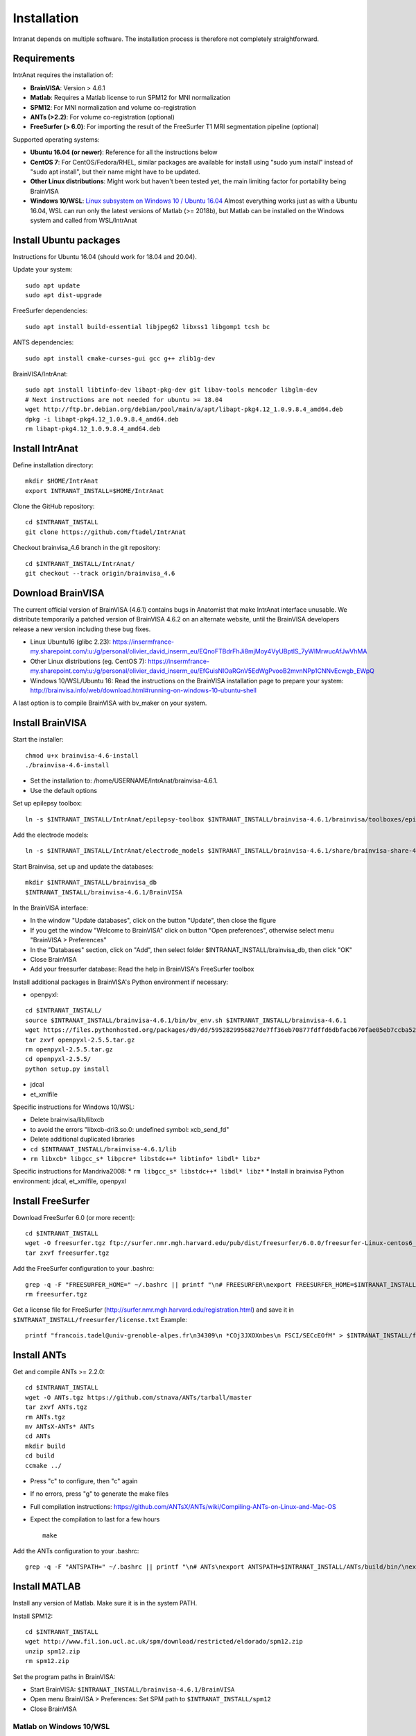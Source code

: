 Installation
***************

Intranat depends on multiple software. The installation process is therefore not completely
straightforward.

Requirements
============

IntrAnat requires the installation of:

- **BrainVISA**: Version > 4.6.1
- **Matlab**: Requires a Matlab license to run SPM12 for MNI normalization
- **SPM12**: For MNI normalization and volume co-registration
- **ANTs (>2.2)**: For volume co-registration (optional)
- **FreeSurfer (> 6.0)**: For importing the result of the FreeSurfer T1 MRI segmentation pipeline (optional)

Supported operating systems:

- **Ubuntu 16.04 (or newer)**: Reference for all the instructions below
- **CentOS 7**: For CentOS/Fedora/RHEL, similar packages are available for install using "sudo yum install" instead of "sudo apt install", but their name might have to be updated.
- **Other Linux distributions**: Might work but haven't been tested yet, the main limiting factor for portability being BrainVISA
- **Windows 10/WSL**: `Linux subsystem on Windows 10 / Ubuntu 16.04 <https://www.howtogeek.com/249966/how-to-install-and-use-the-linux-bash-shell-on-windows-10/>`__ Almost everything works just as with a Ubuntu 16.04, WSL can run only the latest versions of Matlab (>= 2018b), but Matlab can be installed on the Windows system and called from WSL/IntrAnat

Install Ubuntu packages
=======================

Instructions for Ubuntu 16.04 (should work for 18.04 and 20.04).

Update your system:

::

    sudo apt update
    sudo apt dist-upgrade

FreeSurfer dependencies:

::

    sudo apt install build-essential libjpeg62 libxss1 libgomp1 tcsh bc

ANTS dependencies:

::

    sudo apt install cmake-curses-gui gcc g++ zlib1g-dev

BrainVISA/IntrAnat:

::

    sudo apt install libtinfo-dev libapt-pkg-dev git libav-tools mencoder libglm-dev
    # Next instructions are not needed for ubuntu >= 18.04
    wget http://ftp.br.debian.org/debian/pool/main/a/apt/libapt-pkg4.12_1.0.9.8.4_amd64.deb
    dpkg -i libapt-pkg4.12_1.0.9.8.4_amd64.deb
    rm libapt-pkg4.12_1.0.9.8.4_amd64.deb

Install IntrAnat
================

Define installation directory:

::

    mkdir $HOME/IntrAnat
    export INTRANAT_INSTALL=$HOME/IntrAnat

Clone the GitHub repository:

::

    cd $INTRANAT_INSTALL
    git clone https://github.com/ftadel/IntrAnat

Checkout brainvisa\_4.6 branch in the git repository:

::

    cd $INTRANAT_INSTALL/IntrAnat/
    git checkout --track origin/brainvisa_4.6

Download BrainVISA
==================

The current official version of BrainVISA (4.6.1) contains bugs in
Anatomist that make IntrAnat interface unusable. We distribute
temporarily a patched version of BrainVISA 4.6.2 on an alternate
website, until the BrainVISA developers release a new version including
these bug fixes.

-  Linux Ubuntu16 (glibc 2.23):
   https://insermfrance-my.sharepoint.com/:u:/g/personal/olivier\_david\_inserm\_eu/EQnoFTBdrFhJi8mjMoy4VyUBptlS\_7yWlMrwucAfJwVhMA
-  Other Linux distributions (eg. CentOS 7):
   https://insermfrance-my.sharepoint.com/:u:/g/personal/olivier\_david\_inserm\_eu/EfGuisNIOaRGnV5EdWgPvooB2mvnNPp1CNNvEcwgb\_EWpQ
-  Windows 10/WSL/Ubuntu 16: Read the instructions on the BrainVISA
   installation page to prepare your system:
   http://brainvisa.info/web/download.html#running-on-windows-10-ubuntu-shell

A last option is to compile BrainVISA with bv\_maker on your system.

Install BrainVISA
=================

Start the installer:

::

    chmod u+x brainvisa-4.6-install
    ./brainvisa-4.6-install

-  Set the installation to: /home/USERNAME/IntrAnat/brainvisa-4.6.1.
-  Use the default options

Set up epilepsy toolbox:

::

    ln -s $INTRANAT_INSTALL/IntrAnat/epilepsy-toolbox $INTRANAT_INSTALL/brainvisa-4.6.1/brainvisa/toolboxes/epilepsy

Add the electrode models:

::

    ln -s $INTRANAT_INSTALL/IntrAnat/electrode_models $INTRANAT_INSTALL/brainvisa-4.6.1/share/brainvisa-share-4.6/electrode_models

Start Brainvisa, set up and update the databases:

::

    mkdir $INTRANAT_INSTALL/brainvisa_db
    $INTRANAT_INSTALL/brainvisa-4.6.1/BrainVISA

In the BrainVISA interface:

* In the window "Update databases", click on the button "Update", then close the figure
* If you get the window "Welcome to BrainVISA" click on button "Open preferences", otherwise select menu "BrainVISA > Preferences"
* In the "Databases" section, click on "Add", then select folder $INTRANAT\_INSTALL/brainvisa\_db, then click "OK"
* Close BrainVISA
* Add your freesurfer database: Read the help in BrainVISA's FreeSurfer toolbox

Install additional packages in BrainVISA's Python environment if
necessary:

* openpyxl:

::

    cd $INTRANAT_INSTALL/
    source $INTRANAT_INSTALL/brainvisa-4.6.1/bin/bv_env.sh $INTRANAT_INSTALL/brainvisa-4.6.1
    wget https://files.pythonhosted.org/packages/d9/dd/5952829956827de7ff36eb70877fdffd6dbfacb670fae05eb7ccba52ace7/openpyxl-2.5.5.tar.gz
    tar zxvf openpyxl-2.5.5.tar.gz
    rm openpyxl-2.5.5.tar.gz
    cd openpyxl-2.5.5/
    python setup.py install

*  jdcal
*  et\_xmlfile

Specific instructions for Windows 10/WSL:

* Delete brainvisa/lib/libxcb
* to avoid the errors "libxcb-dri3.so.0: undefined symbol: xcb\_send\_fd"
* Delete additional duplicated libraries
* ``cd $INTRANAT_INSTALL/brainvisa-4.6.1/lib``
* ``rm libxcb* libgcc_s* libpcre* libstdc++* libtinfo* libdl* libz*``

Specific instructions for Mandriva2008:
* ``rm libgcc_s* libstdc++* libdl* libz*``
* Install in brainvisa Python environment: jdcal, et\_xmlfile, openpyxl

Install FreeSurfer
==================

Download FreeSurfer 6.0 (or more recent):

::

    cd $INTRANAT_INSTALL
    wget -O freesurfer.tgz ftp://surfer.nmr.mgh.harvard.edu/pub/dist/freesurfer/6.0.0/freesurfer-Linux-centos6_x86_64-stable-pub-v6.0.0.tar.gz
    tar zxvf freesurfer.tgz

Add the FreeSurfer configuration to your .bashrc:

::

    grep -q -F "FREESURFER_HOME=" ~/.bashrc || printf "\n# FREESURFER\nexport FREESURFER_HOME=$INTRANAT_INSTALL/freesurfer\nsource \$FREESURFER_HOME/SetUpFreeSurfer.sh\n" >> ~/.bashrc
    rm freesurfer.tgz

Get a license file for FreeSurfer
(http://surfer.nmr.mgh.harvard.edu/registration.html) and save it in
``$INTRANAT_INSTALL/freesurfer/license.txt`` Example:

::

    printf "francois.tadel@univ-grenoble-alpes.fr\n34309\n *COj3JXOXnbes\n FSCI/SECcEOfM" > $INTRANAT_INSTALL/freesurfer/license.txt

Install ANTs
============

Get and compile ANTs >= 2.2.0:

::

    cd $INTRANAT_INSTALL
    wget -O ANTs.tgz https://github.com/stnava/ANTs/tarball/master
    tar zxvf ANTs.tgz
    rm ANTs.tgz
    mv ANTsX-ANTs* ANTs
    cd ANTs
    mkdir build
    cd build
    ccmake ../

-  Press "c" to configure, then "c" again
-  If no errors, press "g" to generate the make files
-  Full compilation instructions:
   https://github.com/ANTsX/ANTs/wiki/Compiling-ANTs-on-Linux-and-Mac-OS
-  Expect the compilation to last for a few hours

   ::

       make

Add the ANTs configuration to your .bashrc:

::

    grep -q -F "ANTSPATH=" ~/.bashrc || printf "\n# ANTs\nexport ANTSPATH=$INTRANAT_INSTALL/ANTs/build/bin/\nexport PATH=$INTRANAT_INSTALL/ANTs/Scripts:\$ANTSPATH:\$PATH\nexport ITK_GLOBAL_DEFAULT_NUMBER_OF_THREADS=4\n" >> ~/.bashrc

Install MATLAB
==============

Install any version of Matlab. Make sure it is in the system PATH.

Install SPM12:

::

    cd $INTRANAT_INSTALL
    wget http://www.fil.ion.ucl.ac.uk/spm/download/restricted/eldorado/spm12.zip
    unzip spm12.zip
    rm spm12.zip

Set the program paths in BrainVISA:

* Start BrainVISA: ``$INTRANAT_INSTALL/brainvisa-4.6.1/BrainVISA``
* Open menu BrainVISA > Preferences: Set SPM path to ``$INTRANAT_INSTALL/spm12``
* Close BrainVISA

Matlab on Windows 10/WSL
------------------------

You can either install MATLAB in WSL/Ubuntu, or install the Windows
version and create a link to matlab.exe inside the Ubuntu PATH. For
example:

::

    sudo -s
    printf '#!/bin/bash\n/mnt/c/Program\ Files/MATLAB/R2017b/bin/matlab.exe -nodesktop -wait "$@"\nexit $?' > /usr/local/bin/matlab
    chmod a+x /usr/local/bin/matlab

Exchanging data between the Ubuntu and Windows drives:

* Everything must be on the Linux drive: using a network drive connected via SSH to access the files in Matlab
* ``sudo vi /etc/ssh/sshd_config``
* Change the port to 2222 and edit all the options as in https://superuser.com/questions/1123552/how-to-ssh-into-wsl
* ``sudo service ssh start``
* On Windows: Install SFTP Net Drive: https://www.nsoftware.com/netdrive/sftp/
* Connect to the drive:
   * Server: 127.0.0.1:2222
   * Username/password: The authentication of your Ubuntu user
   * Drive letter: "L:"

Install MRIConvert
==================

MRIConvert is not needed to run IntrAnat, but is a very useful tool for converting DICOM images into .nii files used by IntrAnat.
https://lcni.uoregon.edu/downloads/mriconvert

::

    cd $INTRANAT_INSTALL
    wget -O MRIConvert.tgz https://lcni.uoregon.edu/downloads/mriconvert/MRIConvert-2.1.0-x86_64-rhel.tar.gz/at_download/file
    tar zxvf MRIConvert.tgz
    rm MRIConvert.tgz
    cd MRIConvert-*
    chmod a+x install.sh
    sudo ./install.sh

Lausanne2008 parcellation
=========================

These scripts are not publicly available yet...

Install FSL:

::

    sudo apt-get install neurodebian
    sudo apt-get update
    sudo apt-get install fsl-complete
    sudo pip install nypipe
    sudo pip install nibabel
    sudo pip install networkx==1.11

Edit .bashrc, add at the end:

::

    source /usr/share/fsl/5.0/etc/fslconf/fsl.sh




Running IntrAnat
================

Create startup scripts:

::

    cd $INTRANAT_INSTALL
    printf "#!/bin/bash\nsource $INTRANAT_INSTALL/brainvisa-4.6.1/bin/bv_env.sh $INTRANAT_INSTALL/brainvisa-4.6.1\ncd IntrAnat\npython ImageImport.py" > ImageImport.sh
    printf "#!/bin/bash\nsource $INTRANAT_INSTALL/brainvisa-4.6.1/bin/bv_env.sh $INTRANAT_INSTALL/brainvisa-4.6.1\ncd IntrAnat\npython locateElectrodes.py" > locateElectrodes.sh
    printf "#!/bin/bash\nsource $INTRANAT_INSTALL/brainvisa-4.6.1/bin/bv_env.sh $INTRANAT_INSTALL/brainvisa-4.6.1\ncd IntrAnat\npython groupDisplay.py" > groupDisplay.sh
    chmod a+x *.sh

Manual execution:

::

    cd ~/IntrAnat
    source brainvisa-4.6.1/bin/bv_env.sh
    cd IntrAnat
    python ImageImport.py

Or all in one line:

::

    cd ~/IntrAnat && source brainvisa-4.6.1/bin/bv_env.sh && cd IntrAnat && python ImageImport.py

Set program paths:

* Open ImageImport, go to the tab "Preferences"
* Set path to SPM12: ``$INTRANAT_INSTALL/spm12``
* Set path to ANTs: ``$INTRANAT_INSTALL/ANTs-build``
* Set path to FreeSurfer: ``$INTRANAT_INSTALL/freesurfer`` (should be set automatically if the
FreeSurfer path is properly set in the BrainVISApreferences )
* Click on button "Save preferences"

Update IntrAnat from GitHub:

::

    cd ~/IntrAnat/IntrAnat
    git pull


